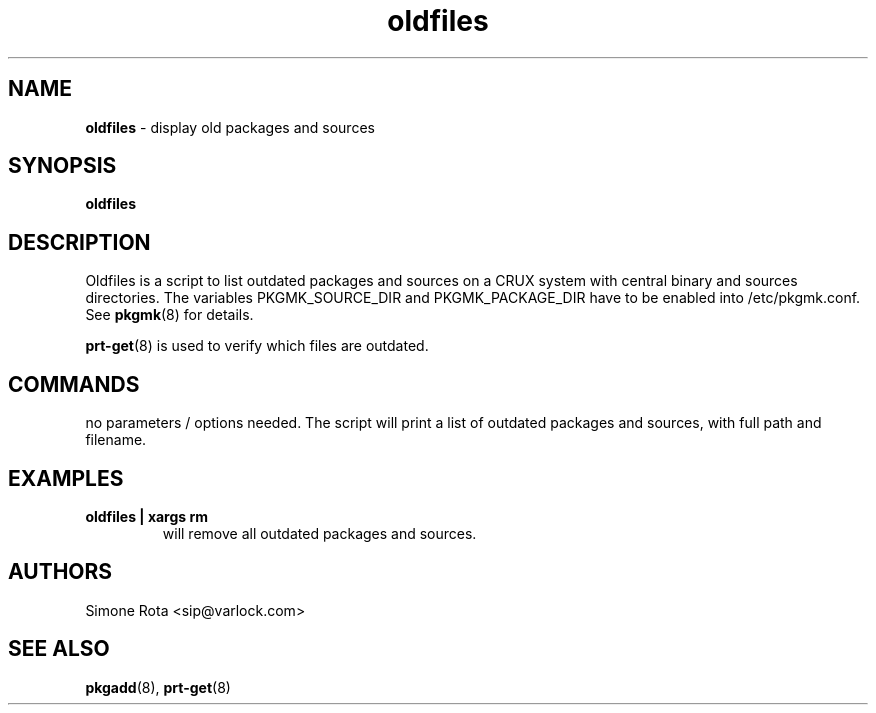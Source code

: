 ." Text automatically generated by txt2man-1.4.7
.TH oldfiles  "September 11, 2004" "" ""
.SH NAME
\fBoldfiles \fP- display old packages and sources
\fB
.SH SYNOPSIS
.nf
.fam C
\fBoldfiles\fP
.fam T
.fi
.SH DESCRIPTION
Oldfiles is a script to list outdated packages and sources on a
CRUX system with central binary and sources directories.
The variables PKGMK_SOURCE_DIR and PKGMK_PACKAGE_DIR have to
be enabled into /etc/pkgmk.conf. See \fBpkgmk\fP(8) for details.
.PP
\fBprt-get\fP(8) is used to verify which files are outdated.
.SH COMMANDS
no parameters / options needed. The script will print a
list of outdated packages and sources, with full path and
filename.
.SH EXAMPLES
.TP
.B
\fBoldfiles\fP | xargs rm
will remove all outdated packages and sources.  
.SH AUTHORS
Simone Rota <sip@varlock.com>
.SH SEE ALSO
\fBpkgadd\fP(8), \fBprt-get\fP(8)
